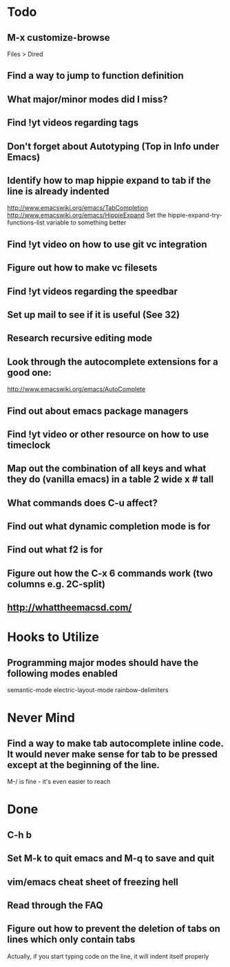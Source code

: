 * Todo

** M-x customize-browse
	 Files > Dired

** Find a way to jump to function definition

** What major/minor modes did I miss?

** Find !yt videos regarding tags

** Don't forget about Autotyping (Top in Info under Emacs)

** Identify how to map hippie expand to tab if the line is already indented
	 http://www.emacswiki.org/emacs/TabCompletion
	 http://www.emacswiki.org/emacs/HippieExpand
	 Set the hippie-expand-try-functions-list variable to something better

** Find !yt video on how to use git vc integration

** Figure out how to make vc filesets

** Find !yt videos regarding the speedbar

** Set up mail to see if it is useful (See 32)

** Research recursive editing mode

** Look through the autocomplete extensions for a good one:
	 http://www.emacswiki.org/emacs/AutoComplete

** Find out about emacs package managers

** Find !yt video or other resource on how to use timeclock

** Map out the combination of all keys and what they do (vanilla emacs) in a table 2 wide x # tall

** What commands does C-u affect?

** Find out what dynamic completion mode is for

** Find out what f2 is for

** Figure out how the C-x 6 commands work (two columns e.g. 2C-split)

** http://whattheemacsd.com/



* Hooks to Utilize

** Programming major modes should have the following modes enabled
	 semantic-mode
	 electric-layout-mode
	 rainbow-delimiters


* Never Mind

** Find a way to make tab autocomplete inline code. It would never make sense for tab to be pressed except at the beginning of the line.
	 M-/ is fine - it's even easier to reach


* Done

** C-h b

** Set M-k to quit emacs and M-q to save and quit

** vim/emacs cheat sheet of freezing hell

** Read through the FAQ

** Figure out how to prevent the deletion of tabs on lines which only contain tabs
	 Actually, if you start typing code on the line, it will indent itself properly

